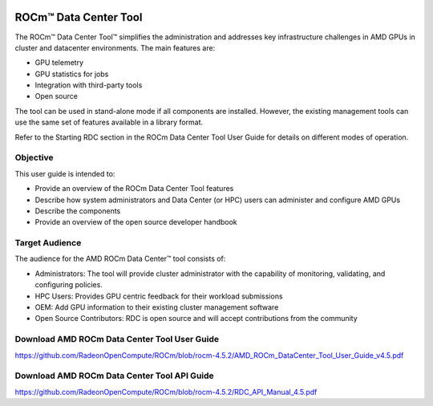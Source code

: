 
.. image:: amdblack.jpg


========================
ROCm™ Data Center Tool
========================

The ROCm™ Data Center Tool™ simplifies the administration and addresses key infrastructure challenges in AMD GPUs in cluster and datacenter environments. The main features are:

- GPU telemetry 

- GPU statistics for jobs

- Integration with third-party tools

- Open source

The tool can be used in stand-alone mode if all components are installed. However, the existing management tools can use the same set of features available in a library format. 

Refer to the Starting RDC section in the ROCm Data Center Tool User Guide for details on different modes of operation.

Objective
=========

This user guide is intended to:

•	Provide an overview of the ROCm Data Center Tool features
•	Describe how system administrators and Data Center (or HPC) users can administer and configure AMD GPUs
•	Describe the components 
•	Provide an overview of the open source developer handbook

Target Audience
================

The audience for the AMD ROCm Data Center™ tool consists of: 
 
•	Administrators: The tool will provide cluster administrator with the capability of monitoring, validating, and configuring policies. 
•	HPC Users: Provides GPU centric feedback for their workload submissions
•	OEM: Add GPU information to their existing cluster management software
•	Open Source Contributors: RDC is open source and will accept contributions from the community

Download AMD ROCm Data Center Tool User Guide
==============================================

https://github.com/RadeonOpenCompute/ROCm/blob/rocm-4.5.2/AMD_ROCm_DataCenter_Tool_User_Guide_v4.5.pdf

Download AMD ROCm Data Center Tool API Guide
==============================================

https://github.com/RadeonOpenCompute/ROCm/blob/rocm-4.5.2/RDC_API_Manual_4.5.pdf

